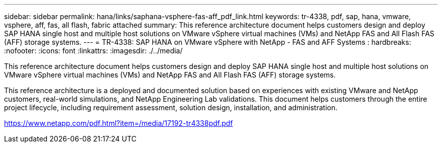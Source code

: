 ---
sidebar: sidebar
permalink: hana/links/saphana-vsphere-fas-aff_pdf_link.html
keywords: tr-4338, pdf, sap, hana, vmware, vsphere, aff, fas, all flash, fabric attached
summary: This reference architecture document helps customers design and deploy SAP HANA single host and multiple host solutions on VMware vSphere virtual machines (VMs) and NetApp FAS and All Flash FAS (AFF) storage systems.
---
= TR-4338: SAP HANA on VMware vSphere with NetApp - FAS and AFF Systems
: hardbreaks:
:nofooter:
:icons: font
:linkattrs:
:imagesdir: ./../media/

[.lead]
This reference architecture document helps customers design and deploy SAP HANA single host and multiple host solutions on VMware vSphere virtual machines (VMs) and NetApp FAS and All Flash FAS (AFF) storage systems. 

This reference architecture is a deployed and documented solution based on experiences with existing VMware and NetApp customers, real-world simulations, and NetApp Engineering Lab validations. This document helps customers through the entire project lifecycle, including requirement assessment, solution design, installation, and administration.

link:https://www.netapp.com/pdf.html?item=/media/17192-tr4338pdf.pdf[https://www.netapp.com/pdf.html?item=/media/17192-tr4338pdf.pdf^]
